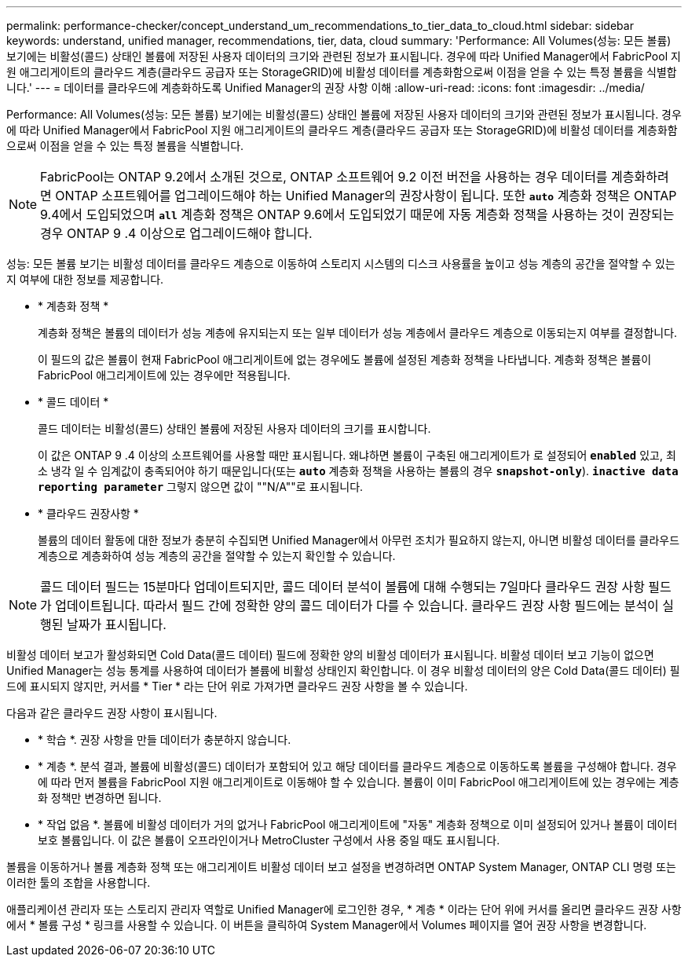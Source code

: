 ---
permalink: performance-checker/concept_understand_um_recommendations_to_tier_data_to_cloud.html 
sidebar: sidebar 
keywords: understand, unified manager, recommendations, tier, data, cloud 
summary: 'Performance: All Volumes(성능: 모든 볼륨) 보기에는 비활성(콜드) 상태인 볼륨에 저장된 사용자 데이터의 크기와 관련된 정보가 표시됩니다. 경우에 따라 Unified Manager에서 FabricPool 지원 애그리게이트의 클라우드 계층(클라우드 공급자 또는 StorageGRID)에 비활성 데이터를 계층화함으로써 이점을 얻을 수 있는 특정 볼륨을 식별합니다.' 
---
= 데이터를 클라우드에 계층화하도록 Unified Manager의 권장 사항 이해
:allow-uri-read: 
:icons: font
:imagesdir: ../media/


[role="lead"]
Performance: All Volumes(성능: 모든 볼륨) 보기에는 비활성(콜드) 상태인 볼륨에 저장된 사용자 데이터의 크기와 관련된 정보가 표시됩니다. 경우에 따라 Unified Manager에서 FabricPool 지원 애그리게이트의 클라우드 계층(클라우드 공급자 또는 StorageGRID)에 비활성 데이터를 계층화함으로써 이점을 얻을 수 있는 특정 볼륨을 식별합니다.

[NOTE]
====
FabricPool는 ONTAP 9.2에서 소개된 것으로, ONTAP 소프트웨어 9.2 이전 버전을 사용하는 경우 데이터를 계층화하려면 ONTAP 소프트웨어를 업그레이드해야 하는 Unified Manager의 권장사항이 됩니다. 또한 `*auto*` 계층화 정책은 ONTAP 9.4에서 도입되었으며 `*all*` 계층화 정책은 ONTAP 9.6에서 도입되었기 때문에 자동 계층화 정책을 사용하는 것이 권장되는 경우 ONTAP 9 .4 이상으로 업그레이드해야 합니다.

====
성능: 모든 볼륨 보기는 비활성 데이터를 클라우드 계층으로 이동하여 스토리지 시스템의 디스크 사용률을 높이고 성능 계층의 공간을 절약할 수 있는지 여부에 대한 정보를 제공합니다.

* * 계층화 정책 *
+
계층화 정책은 볼륨의 데이터가 성능 계층에 유지되는지 또는 일부 데이터가 성능 계층에서 클라우드 계층으로 이동되는지 여부를 결정합니다.

+
이 필드의 값은 볼륨이 현재 FabricPool 애그리게이트에 없는 경우에도 볼륨에 설정된 계층화 정책을 나타냅니다. 계층화 정책은 볼륨이 FabricPool 애그리게이트에 있는 경우에만 적용됩니다.

* * 콜드 데이터 *
+
콜드 데이터는 비활성(콜드) 상태인 볼륨에 저장된 사용자 데이터의 크기를 표시합니다.

+
이 값은 ONTAP 9 .4 이상의 소프트웨어를 사용할 때만 표시됩니다. 왜냐하면 볼륨이 구축된 애그리게이트가 로 설정되어 `*enabled*` 있고, 최소 냉각 일 수 임계값이 충족되어야 하기 때문입니다(또는 `*auto*` 계층화 정책을 사용하는 볼륨의 경우 `*snapshot-only*`). `*inactive data reporting parameter*` 그렇지 않으면 값이 ""N/A""로 표시됩니다.

* * 클라우드 권장사항 *
+
볼륨의 데이터 활동에 대한 정보가 충분히 수집되면 Unified Manager에서 아무런 조치가 필요하지 않는지, 아니면 비활성 데이터를 클라우드 계층으로 계층화하여 성능 계층의 공간을 절약할 수 있는지 확인할 수 있습니다.



[NOTE]
====
콜드 데이터 필드는 15분마다 업데이트되지만, 콜드 데이터 분석이 볼륨에 대해 수행되는 7일마다 클라우드 권장 사항 필드가 업데이트됩니다. 따라서 필드 간에 정확한 양의 콜드 데이터가 다를 수 있습니다. 클라우드 권장 사항 필드에는 분석이 실행된 날짜가 표시됩니다.

====
비활성 데이터 보고가 활성화되면 Cold Data(콜드 데이터) 필드에 정확한 양의 비활성 데이터가 표시됩니다. 비활성 데이터 보고 기능이 없으면 Unified Manager는 성능 통계를 사용하여 데이터가 볼륨에 비활성 상태인지 확인합니다. 이 경우 비활성 데이터의 양은 Cold Data(콜드 데이터) 필드에 표시되지 않지만, 커서를 * Tier * 라는 단어 위로 가져가면 클라우드 권장 사항을 볼 수 있습니다.

다음과 같은 클라우드 권장 사항이 표시됩니다.

* * 학습 *. 권장 사항을 만들 데이터가 충분하지 않습니다.
* * 계층 *. 분석 결과, 볼륨에 비활성(콜드) 데이터가 포함되어 있고 해당 데이터를 클라우드 계층으로 이동하도록 볼륨을 구성해야 합니다. 경우에 따라 먼저 볼륨을 FabricPool 지원 애그리게이트로 이동해야 할 수 있습니다. 볼륨이 이미 FabricPool 애그리게이트에 있는 경우에는 계층화 정책만 변경하면 됩니다.
* * 작업 없음 *. 볼륨에 비활성 데이터가 거의 없거나 FabricPool 애그리게이트에 "자동" 계층화 정책으로 이미 설정되어 있거나 볼륨이 데이터 보호 볼륨입니다. 이 값은 볼륨이 오프라인이거나 MetroCluster 구성에서 사용 중일 때도 표시됩니다.


볼륨을 이동하거나 볼륨 계층화 정책 또는 애그리게이트 비활성 데이터 보고 설정을 변경하려면 ONTAP System Manager, ONTAP CLI 명령 또는 이러한 툴의 조합을 사용합니다.

애플리케이션 관리자 또는 스토리지 관리자 역할로 Unified Manager에 로그인한 경우, * 계층 * 이라는 단어 위에 커서를 올리면 클라우드 권장 사항에서 * 볼륨 구성 * 링크를 사용할 수 있습니다. 이 버튼을 클릭하여 System Manager에서 Volumes 페이지를 열어 권장 사항을 변경합니다.
